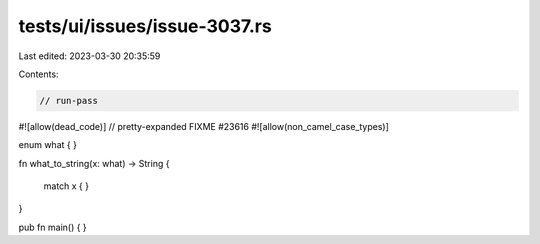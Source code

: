 tests/ui/issues/issue-3037.rs
=============================

Last edited: 2023-03-30 20:35:59

Contents:

.. code-block:: rs

    // run-pass
#![allow(dead_code)]
// pretty-expanded FIXME #23616
#![allow(non_camel_case_types)]

enum what { }

fn what_to_string(x: what) -> String
{
    match x {
    }
}

pub fn main()
{
}


